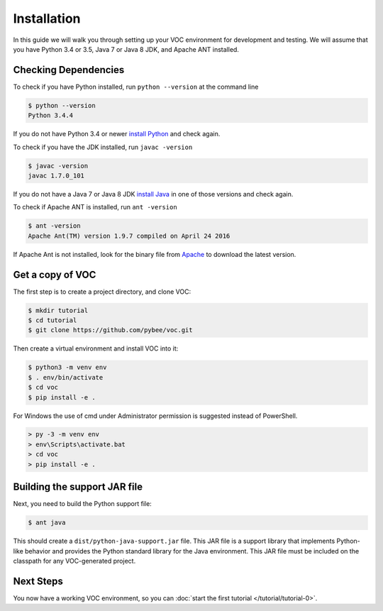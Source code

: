 ============
Installation
============

In this guide we will walk you through setting up your VOC environment for
development and testing. We will assume that you have Python 3.4 or 3.5, Java 7 or Java 8 JDK,
and Apache ANT installed.

Checking Dependencies
---------------------

To check if you have Python installed, run ``python --version`` at the command line

.. code-block:: bash

    $ python --version
    Python 3.4.4

If you do not have Python 3.4 or newer `install Python <https://www.python.org/downloads/>`_  and check again.

To check if you have the JDK installed, run ``javac -version``

.. code-block:: bash

    $ javac -version
    javac 1.7.0_101

If you do not have a Java 7 or Java 8 JDK `install Java <http://www.oracle.com/technetwork/java/javase/downloads/index.html>`_ in one of those versions and check again.

To check if Apache ANT is installed, run ``ant -version``

.. code-block:: bash

    $ ant -version
    Apache Ant(TM) version 1.9.7 compiled on April 24 2016

If Apache Ant is not installed, look for the binary file from `Apache <https://ant.apache.org>`_ to download the latest version.

Get a copy of VOC
-----------------

The first step is to create a project directory, and clone VOC:

.. code-block:: bash

    $ mkdir tutorial
    $ cd tutorial
    $ git clone https://github.com/pybee/voc.git

Then create a virtual environment and install VOC into it:

.. code-block:: bash

    $ python3 -m venv env
    $ . env/bin/activate
    $ cd voc
    $ pip install -e .

For Windows the use of cmd under Administrator permission is suggested instead of PowerShell.

.. code-block:: bash

    > py -3 -m venv env
    > env\Scripts\activate.bat
    > cd voc
    > pip install -e .



Building the support JAR file
-----------------------------

Next, you need to build the Python support file:

.. code-block:: bash

    $ ant java

This should create a ``dist/python-java-support.jar`` file. This JAR
file is a support library that implements Python-like behavior and
provides the Python standard library for the Java environment. This
JAR file must be included on the classpath for any VOC-generated
project.

Next Steps
----------

You now have a working VOC environment, so you can :doc:`start the first
tutorial </tutorial/tutorial-0>`.
